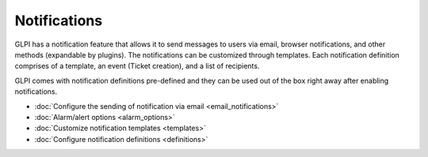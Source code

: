 Notifications
=============

.. _configure_notifications:
GLPI has a notification feature that allows it to send messages to users via email, browser notifications, and other methods (expandable by plugins).
The notifications can be customized through templates.
Each notification definition comprises of a template, an event (Ticket creation), and a list of recipients.

GLPI comes with notification definitions pre-defined and they can be used out of the box right away after enabling notifications.

- :doc:`Configure the sending of notification via email <email_notifications>`
- :doc:`Alarm/alert options <alarm_options>`
- :doc:`Customize notification templates <templates>`
- :doc:`Configure notification definitions <definitions>`